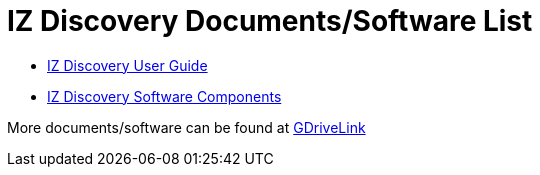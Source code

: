 = IZ Discovery Documents/Software List

* xref:IZDiscovery:IZDISCOVERY-IZD-MAN-001_User_Guide.adoc[IZ Discovery User Guide]

* https://drive.google.com/drive/folders/1s3pU0ZGS9QmaJ5KHYNnu1wWxeCLzpNQq?usp=share_link[IZ Discovery Software Components, window=_blank]

More documents/software can be found at https://drive.google.com/drive/folders/1s3pU0ZGS9QmaJ5KHYNnu1wWxeCLzpNQq?usp=share_link[GDriveLink, window=_blank]

